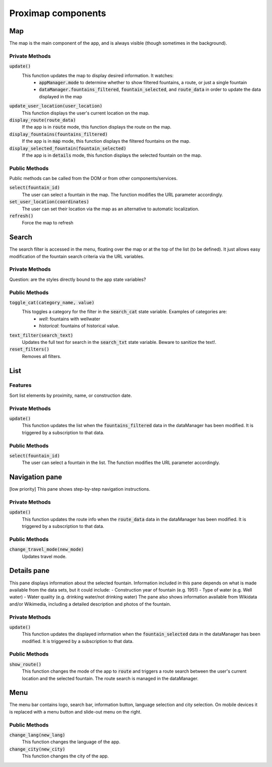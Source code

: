 ===================
Proximap components
===================

Map
---
The map is the main component of the app, and is always visible (though sometimes in the background).

Private Methods
...............
:code:`update()`
  This function updates the map to display desired information. It watches:
   - :code:`appManager.mode` to determine whether to show filtered fountains, a route, or just a single fountain
   - :code:`dataManager.fountains_filtered`, :code:`fountain_selected`, and :code:`route_data` in order to update the data displayed in the map

:code:`update_user_location(user_location)`
  This function displays the user's current location on the map.

:code:`display_route(route_data)`
  If the app is in :code:`route` mode, this function displays the route on the map.

:code:`display_fountains(fountains_filtered)`
  If the app is in :code:`map` mode, this function displays the filtered fountains on the map.

:code:`display_selected_fountain(fountain_selected)`
  If the app is in :code:`details` mode, this function displays the selected fountain on the map.

Public Methods
..............
Public methods can be called from the DOM or from other components/services.

:code:`select(fountain_id)`
  The user can select a fountain in the map. The function modifies the URL parameter accordingly.

:code:`set_user_location(coordinates)`
  The user can set their location via the map as an alternative to automatic localization.

:code:`refresh()`
  Force the map to refresh

Search
------
The search filter is accessed in the menu, floating over the map or at the top of the list (to be defined). It just allows easy modification of the fountain search criteria via the URL variables.

 .. image:: images/components/search.png
   :width: 200 px
   :align: right

Private Methods
...............
Question: are the styles directly bound to the app state variables?

Public Methods
..............
:code:`toggle_cat(category_name, value)`
  This toggles a category for the filter in the :code:`search_cat` state variable. Examples of categories are:
   - `well`: fountains with wellwater
   - `historical`: fountains of historical value.

:code:`text_filter(search_text)`
  Updates the full text for search in the :code:`search_txt` state variable. Beware to sanitize the text!.

:code:`reset_filters()`
  Removes all filters.

List
----

 .. image:: images/components/list_pane.png
   :width: 200 px
   :align: right

Features
........
Sort list elements by proximity, name, or construction date.

Private Methods
...............
:code:`update()`
  This function updates the list when the :code:`fountains_filtered` data in the dataManager has been modified. It is triggered by a subscription to that data.

Public Methods
..............
:code:`select(fountain_id)`
  The user can select a fountain in the list. The function modifies the URL parameter accordingly.


Navigation pane
---------------
[low priority] This pane shows step-by-step navigation instructions.

 .. image:: images/components/nav_pane.png
   :width: 200 px
   :align: right

Private Methods
...............
:code:`update()`
  This function updates the route info when the :code:`route_data` data in the dataManager has been modified. It is triggered by a subscription to that data.

Public Methods
..............
:code:`change_travel_mode(new_mode)`
  Updates travel mode.

Details pane
------------
This pane displays information about the selected fountain. Information included in this pane depends on what is made available from the data sets, but it could include:
- Construction year of fountain (e.g. 1951)
- Type of water (e.g. Well water)
- Water quality (e.g. drinking water/not drinking water)
The pane also shows information available from Wikidata and/or Wikimedia, including a detailed description and photos of the fountain.

 .. image:: images/components/details.png
   :width: 200 px
   :align: right

Private Methods
...............
:code:`update()`
  This function updates the displayed information when the :code:`fountain_selected` data in the dataManager has been modified. It is triggered by a subscription to that data.

Public Methods
..............
:code:`show_route()`
  This function changes the mode of the app to :code:`route` and triggers a route search between the user's current location and the selected fountain. The route search is managed in the dataManager.


Menu
----
The menu bar contains logo, search bar, information button, language selection and city selection. On mobile devices it is replaced with a menu button and slide-out menu on the right.


Public Methods
..............
:code:`change_lang(new_lang)`
  This function changes the language of the app.

:code:`change_city(new_city)`
  This function changes the city of the app.
